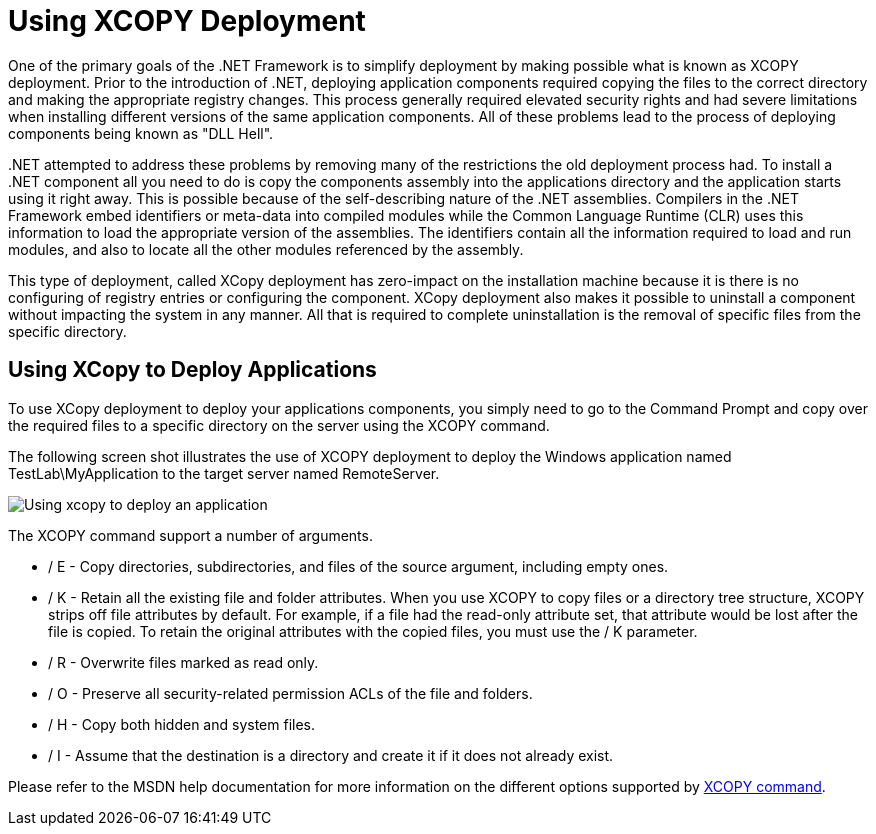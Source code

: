 ﻿////

|metadata|
{
    "name": "win-using-xcopy-deployment",
    "controlName": [],
    "tags": [],
    "guid": "{D7979A38-7A4E-489E-A617-5E710B20D8E3}",  
    "buildFlags": [],
    "createdOn": "2005-07-06T00:00:00Z"
}
|metadata|
////

= Using XCOPY Deployment

One of the primary goals of the .NET Framework is to simplify deployment by making possible what is known as XCOPY deployment. Prior to the introduction of .NET, deploying application components required copying the files to the correct directory and making the appropriate registry changes. This process generally required elevated security rights and had severe limitations when installing different versions of the same application components. All of these problems lead to the process of deploying components being known as "DLL Hell".

$$.NET$$ attempted to address these problems by removing many of the restrictions the old deployment process had. To install a .NET component all you need to do is copy the components assembly into the applications directory and the application starts using it right away. This is possible because of the self-describing nature of the .NET assemblies. Compilers in the .NET Framework embed identifiers or meta-data into compiled modules while the Common Language Runtime (CLR) uses this information to load the appropriate version of the assemblies. The identifiers contain all the information required to load and run modules, and also to locate all the other modules referenced by the assembly.

This type of deployment, called XCopy deployment has zero-impact on the installation machine because it is there is no configuring of registry entries or configuring the component. XCopy deployment also makes it possible to uninstall a component without impacting the system in any manner. All that is required to complete uninstallation is the removal of specific files from the specific directory.

== Using XCopy to Deploy Applications

To use XCopy deployment to deploy your applications components, you simply need to go to the Command Prompt and copy over the required files to a specific directory on the server using the XCOPY command.

The following screen shot illustrates the use of XCOPY deployment to deploy the Windows application named TestLab\MyApplication to the target server named RemoteServer.

image::images/Win_DeploymentGuide_01.png[Using xcopy to deploy an application]

The XCOPY command support a number of arguments.

* / E - Copy directories, subdirectories, and files of the source argument, including empty ones.
* / K - Retain all the existing file and folder attributes. When you use XCOPY to copy files or a directory tree structure, XCOPY strips off file attributes by default. For example, if a file had the read-only attribute set, that attribute would be lost after the file is copied. To retain the original attributes with the copied files, you must use the / K parameter.
* / R - Overwrite files marked as read only.
* / O - Preserve all security-related permission ACLs of the file and folders.
* / H - Copy both hidden and system files.
* / I - Assume that the destination is a directory and create it if it does not already exist.

Please refer to the MSDN help documentation for more information on the different options supported by link:http://www.microsoft.com/resources/documentation/windows/xp/all/proddocs/en-us/xcopy.mspx[XCOPY command].